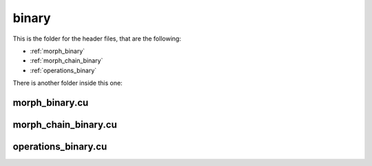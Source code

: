 binary
######

This is the folder for the header files, that are the following:

- :ref:`morph_binary`
- :ref:`morph_chain_binary`
- :ref:`operations_binary`

There is another folder inside this one:

.. _morph_binary:

morph_binary.cu
***************

.. doxygenfile:: morph_binary.cu


.. _morph_chain_binary:

morph_chain_binary.cu
*********************

.. doxygenfile:: morph_chain_binary.cu


.. _operations_binary:

operations_binary.cu
********************

.. doxygenfile:: operations_binary.cu
